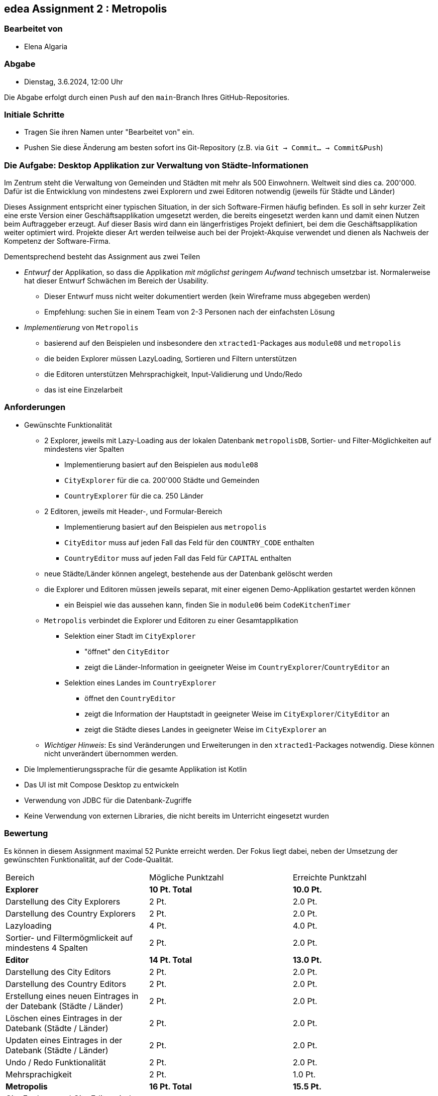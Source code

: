 == edea Assignment 2 : Metropolis

=== Bearbeitet von

* Elena Algaria

=== Abgabe

* Dienstag, 3.6.2024, 12:00 Uhr

Die Abgabe erfolgt durch einen `Push` auf den `main`-Branch Ihres GitHub-Repositories.


=== Initiale Schritte
[circle]
* Tragen Sie ihren Namen unter "Bearbeitet von" ein.
* Pushen Sie diese Änderung am besten sofort ins Git-Repository (z.B. via `Git -> Commit… -> Commit&Push`)


=== Die Aufgabe: Desktop Applikation zur Verwaltung von Städte-Informationen

Im Zentrum steht die Verwaltung von Gemeinden und Städten mit mehr als 500 Einwohnern. Weltweit sind dies ca. 200'000. Dafür ist die Entwicklung von mindestens zwei Explorern und zwei Editoren notwendig (jeweils für Städte und Länder)

Dieses Assignment entspricht einer typischen Situation, in der sich Software-Firmen häufig befinden. Es soll in sehr kurzer Zeit eine erste Version einer Geschäftsapplikation umgesetzt werden, die bereits eingesetzt werden kann und damit einen Nutzen beim Auftraggeber erzeugt. Auf dieser Basis wird dann ein längerfristiges Projekt definiert, bei dem die Geschäftsapplikation weiter optimiert wird. Projekte dieser Art werden teilweise auch bei der Projekt-Akquise verwendet und dienen als Nachweis der Kompetenz der Software-Firma.

Dementsprechend besteht das Assignment aus zwei Teilen
[circle]
* _Entwurf_ der Applikation, so dass die Applikation _mit möglichst geringem Aufwand_ technisch umsetzbar ist. Normalerweise hat dieser Entwurf Schwächen im Bereich der Usability.
** Dieser Entwurf muss nicht weiter dokumentiert werden (kein Wireframe muss abgegeben werden)
** Empfehlung: suchen Sie in einem Team von 2-3 Personen nach der einfachsten Lösung
* _Implementierung_ von `Metropolis`
** basierend auf den Beispielen und insbesondere den `xtracted1`-Packages aus `module08` und `metropolis`
** die beiden Explorer müssen LazyLoading, Sortieren und Filtern unterstützen
** die Editoren unterstützen Mehrsprachigkeit, Input-Validierung und Undo/Redo
** das ist eine Einzelarbeit


=== Anforderungen
[circle]
* Gewünschte Funktionalität
** 2 Explorer, jeweils mit Lazy-Loading aus der lokalen Datenbank `metropolisDB`, Sortier- und Filter-Möglichkeiten auf mindestens vier Spalten
*** Implementierung basiert auf den Beispielen aus `module08`
*** `CityExplorer` für die ca. 200'000 Städte und Gemeinden
*** `CountryExplorer` für die ca. 250 Länder
** 2 Editoren, jeweils mit Header-, und Formular-Bereich
*** Implementierung basiert auf den Beispielen aus `metropolis`
*** `CityEditor` muss auf jeden Fall das Feld für den `COUNTRY_CODE` enthalten
*** `CountryEditor` muss auf jeden Fall das Feld für `CAPITAL` enthalten
** neue Städte/Länder können angelegt, bestehende aus der Datenbank gelöscht werden
** die Explorer und Editoren müssen jeweils separat, mit einer eigenen Demo-Applikation gestartet werden können
*** ein Beispiel wie das aussehen kann, finden Sie in `module06` beim `CodeKitchenTimer`
** `Metropolis` verbindet die Explorer und Editoren zu einer Gesamtapplikation
*** Selektion einer Stadt im `CityExplorer`
**** "öffnet" den `CityEditor`
**** zeigt die Länder-Information in geeigneter Weise im `CountryExplorer`/`CountryEditor` an
*** Selektion eines Landes im `CountryExplorer`
**** öffnet den `CountryEditor`
**** zeigt die Information der Hauptstadt in geeigneter Weise im `CityExplorer`/`CityEditor` an
**** zeigt die Städte dieses Landes in geeigneter Weise im `CityExplorer` an
** _Wichtiger Hinweis_: Es sind Veränderungen und Erweiterungen in den `xtracted1`-Packages notwendig. Diese können nicht unverändert übernommen werden.
* Die Implementierungssprache für die gesamte Applikation ist Kotlin
* Das UI ist mit Compose Desktop zu entwickeln
* Verwendung von JDBC für die Datenbank-Zugriffe
* Keine Verwendung von externen Libraries, die nicht bereits im Unterricht eingesetzt wurden


=== Bewertung
Es können in diesem Assignment maximal 52 Punkte erreicht werden. Der Fokus liegt dabei, neben der Umsetzung der gewünschten Funktionalität, auf der Code-Qualität.

[cols=3, format=dsv]
|===
Bereich:Mögliche Punktzahl:Erreichte Punktzahl
*Explorer*:*10 Pt. Total*: *10.0 Pt.*
Darstellung des City Explorers:2 Pt.:2.0 Pt.
Darstellung des Country Explorers:2 Pt.:2.0 Pt.
Lazyloading:4 Pt.:4.0 Pt.
Sortier- und Filtermögmlickeit auf mindestens 4 Spalten:2 Pt.:2.0 Pt.
*Editor*:*14 Pt. Total*: *13.0 Pt.*
Darstellung des City Editors:2 Pt.:2.0 Pt.
Darstellung des Country Editors:2 Pt.:2.0 Pt.
Erstellung eines neuen Eintrages in der Datebank (Städte / Länder):2 Pt.:2.0 Pt.
Löschen eines Eintrages in der Datebank (Städte / Länder):2 Pt.:2.0 Pt.
Updaten eines Eintrages in der Datebank (Städte / Länder):2 Pt.:2.0 Pt.
Undo / Redo Funktionalität:2 Pt.:2.0 Pt.
Mehrsprachigkeit:2 Pt.:1.0 Pt.
*Metropolis*:*16 Pt. Total*: *15.5 Pt.*
City Explorer und City Editor sind verbunden:1 Pt.:1.0 Pt.
County Explorer und County Editor sind verbunden:1 Pt.:1.0 Pt.
Selektion im Explorer zeigt den entsprechnenden Editor an:2 Pt.:2.0 Pt.
Die modifizierten Daten werden im Explorer korrekt dargestellt:4 Pt.:3.5 Pt.
Die Applikation verbindet die Explorer und Editoren zu einer Gesamtapplikation:8 Pt.:8.0 Pt.
*Architektur*:*12 Pt. Total*: *11.0 Pt.*
Klare Aufgabenverteilung zwischen Model und View:3 Pt.:3.0 Pt.
Saubere Aufteilung der Composables in Sub-Composables:2 Pt.:2.0 Pt.
Code Qualität:5 Pt.:4.0 Pt.
Korrekte Anwendung von Coroutines:2 Pt.:2.0 Pt.
|===

Die Note wird wie folgt berechnet und macht 50% der Gesamtnote aus.

Note = ((Erreichte Punkte / 52) * 5) + 1 + 0,5 (Metropolis Award) => *6,35*

Kommentar:
Es wird nur der Expolerer übersetzt. Die aktualisierten Daten werden erst nach der Persistierung im Explorer angezeigt. Ansonstem sehr gute Umsetzung. :)

=== Compose Desktop Application
Sie können eine "doppelklickbare" Applikation und einen dazugehörigen Installer generieren lassen.

Dazu in `src/main/kotlin/main.kt` die zu startende Applikation eintragen.

* `./gradlew run` - startet die Applikation (ist die richtige Applikation eingetragen?)
* `./gradlew packageDistributionForCurrentOS` - erzeugt eine doppelklickbare Applikation und einen Installer (siehe  `build/compose/binaries`)

Dafür muss die Datenbank jedoch ausserhalb der Applikation (des jar-Files) liegen.
